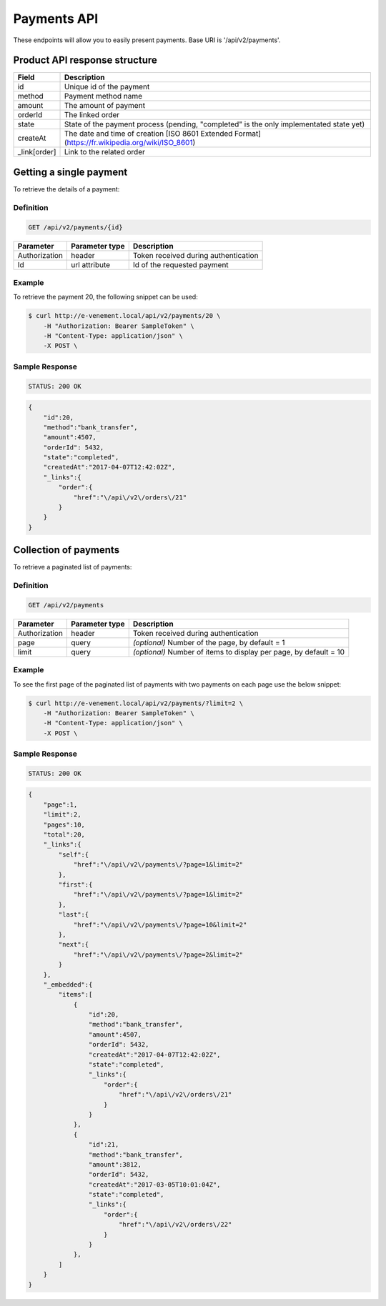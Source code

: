 Payments API
============

These endpoints will allow you to easily present payments. Base URI is '/api/v2/payments'.

Product API response structure
------------------------------

+------------------+----------------------------------------------------------------------------------------------------+
| Field            | Description                                                                                        |
+==================+====================================================================================================+
| id               | Unique id of the payment                                                                           |
+------------------+----------------------------------------------------------------------------------------------------+
| method           | Payment method name                                                                                |
+------------------+----------------------------------------------------------------------------------------------------+
| amount           | The amount of payment                                                                              |
+------------------+----------------------------------------------------------------------------------------------------+
| orderId          | The linked order                                                                                   |
+------------------+----------------------------------------------------------------------------------------------------+
| state            | State of the payment process (pending, "completed" is the only implementated state yet)            |
+------------------+----------------------------------------------------------------------------------------------------+
| createAt         | The date and time of creation [ISO 8601 Extended Format](https://fr.wikipedia.org/wiki/ISO_8601)   |
+------------------+----------------------------------------------------------------------------------------------------+
| _link[order]     | Link to the related order                                                                          |
+------------------+----------------------------------------------------------------------------------------------------+

Getting a single payment
------------------------

To retrieve the details of a payment:

Definition
^^^^^^^^^^

.. code-block:: text

    GET /api/v2/payments/{id}
    
+------------------------------+----------------+-----------------------------------------------------------------------------------------------------+
| Parameter                    | Parameter type | Description                                                                                         |
+==============================+================+=====================================================================================================+
| Authorization                | header         | Token received during authentication                                                                |
+------------------------------+----------------+-----------------------------------------------------------------------------------------------------+
| Id                           | url attribute  | Id of the requested payment                                                                         |
+------------------------------+----------------+-----------------------------------------------------------------------------------------------------+

Example
^^^^^^^

To retrieve the payment 20, the following snippet can be used:

.. code-block:: bash

    $ curl http://e-venement.local/api/v2/payments/20 \
        -H "Authorization: Bearer SampleToken" \
        -H "Content-Type: application/json" \
        -X POST \

Sample Response
^^^^^^^^^^^^^^^^^^

.. code-block:: text

    STATUS: 200 OK
    
.. code-block:: json

    {
        "id":20,
        "method":"bank_transfer",
        "amount":4507,
        "orderId": 5432,
        "state":"completed",
        "createdAt":"2017-04-07T12:42:02Z",
        "_links":{
            "order":{
                "href":"\/api\/v2\/orders\/21"
            }
        }
    }

Collection of payments
----------------------

To retrieve a paginated list of payments:

Definition
^^^^^^^^^^

.. code-block:: text

    GET /api/v2/payments
    
+---------------+----------------+-------------------------------------------------------------------+
| Parameter     | Parameter type | Description                                                       |
+===============+================+===================================================================+
| Authorization | header         | Token received during authentication                              |
+---------------+----------------+-------------------------------------------------------------------+
| page          | query          | *(optional)* Number of the page, by default = 1                   |
+---------------+----------------+-------------------------------------------------------------------+
| limit         | query          | *(optional)* Number of items to display per page, by default = 10 |
+---------------+----------------+-------------------------------------------------------------------+


Example
^^^^^^^

To see the first page of the paginated list of payments with two payments on each page use the below snippet:

.. code-block:: bash

    $ curl http://e-venement.local/api/v2/payments/?limit=2 \
        -H "Authorization: Bearer SampleToken" \
        -H "Content-Type: application/json" \
        -X POST \
        
Sample Response
^^^^^^^^^^^^^^^^^^

.. code-block:: text

    STATUS: 200 OK
    
.. code-block:: json

    {
        "page":1,
        "limit":2,
        "pages":10,
        "total":20,
        "_links":{
            "self":{
                "href":"\/api\/v2\/payments\/?page=1&limit=2"
            },
            "first":{
                "href":"\/api\/v2\/payments\/?page=1&limit=2"
            },
            "last":{
                "href":"\/api\/v2\/payments\/?page=10&limit=2"
            },
            "next":{
                "href":"\/api\/v2\/payments\/?page=2&limit=2"
            }
        },
        "_embedded":{
            "items":[
                {
                    "id":20,
                    "method":"bank_transfer",
                    "amount":4507,
                    "orderId": 5432,
                    "createdAt":"2017-04-07T12:42:02Z",
                    "state":"completed",
                    "_links":{
                        "order":{
                            "href":"\/api\/v2\/orders\/21"
                        }
                    }
                },
                {
                    "id":21,
                    "method":"bank_transfer",
                    "amount":3812,
                    "orderId": 5432,
                    "createdAt":"2017-03-05T10:01:04Z",
                    "state":"completed",
                    "_links":{
                        "order":{
                            "href":"\/api\/v2\/orders\/22"
                        }
                    }
                },
            ]
        }
    }
